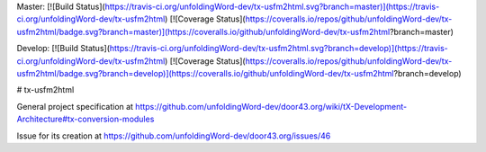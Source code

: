 Master:
[![Build Status](https://travis-ci.org/unfoldingWord-dev/tx-usfm2html.svg?branch=master)](https://travis-ci.org/unfoldingWord-dev/tx-usfm2html) [![Coverage Status](https://coveralls.io/repos/github/unfoldingWord-dev/tx-usfm2html/badge.svg?branch=master)](https://coveralls.io/github/unfoldingWord-dev/tx-usfm2html?branch=master)

Develop:
[![Build Status](https://travis-ci.org/unfoldingWord-dev/tx-usfm2html.svg?branch=develop)](https://travis-ci.org/unfoldingWord-dev/tx-usfm2html) [![Coverage Status](https://coveralls.io/repos/github/unfoldingWord-dev/tx-usfm2html/badge.svg?branch=develop)](https://coveralls.io/github/unfoldingWord-dev/tx-usfm2html?branch=develop)

# tx-usfm2html

General project specification at https://github.com/unfoldingWord-dev/door43.org/wiki/tX-Development-Architecture#tx-conversion-modules

Issue for its creation at https://github.com/unfoldingWord-dev/door43.org/issues/46
